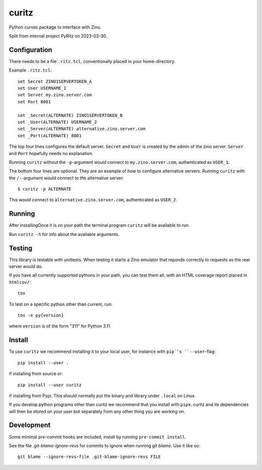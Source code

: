 ======
curitz
======

Python curses package to interface with Zino.

Split from internal project PyRitz on 2023-03-30.

Configuration
=============

There needs to be a file ``.ritz.tcl``, conventionally placed in your
home-directory.

Example ``.ritz.tcl``::

    set Secret ZINO1SERVERTOKEN_A
    set User USERNAME_1
    set Server my.zino.server.com
    set Port 8001
    
    set _Secret(ALTERNATE) ZINO1SERVERTOKEN_B
    set _User(ALTERNATE) USERNAME_2
    set _Server(ALTERNATE) alternative.zino.server.com
    set _Port(ALTERNATE) 8001

The top four lines configures the default server. ``Secret`` and ``User`` is
created by the admin of the zino server. ``Server`` and ``Port`` hopefully
needs no explanation.

Running ``curitz`` without the ``-p``-argument would connect to
``my.zino.server.com``, authenticated as ``USER_1``.

The bottom four lines are optional. They are an example of how to configure
alternative servers. Running ``curitz`` with the ``/-``-argument would connect
to the alternative server::

    $ curitz -p ALTERNATE

This would connect to ``alternative.zino.server.com``, authenticated as ``USER_2``.

Running
=======

After installingOnce it is on your path the terminal program ``curitz`` will be available to run.

Run ``curitz -h`` for info about the available arguments.

Testing
=======

This library is testable with unittests. When testing it starts a Zino emulator
that reponds correctly to requests as the real server would do.

If you have all currently supported pythons in your path, you can test them
all, with an HTML coverage report placed in ``htmlcov/``::

    tox

To test on a specific python other than current, run::

    tox -e py{version}

where ``version`` is of the form "311" for Python 3.11.

Install
=======

To use ``curitz`` we recommend installing it to your local user, for instance
with ``pip`'s ``--user``-flag::

    pip install --user .

if installing from source or::

    pip install --user curitz

if installing from Pypi. This should normally put the binary and library under
``.local`` on Linux.

If you develop python programs other than curitz we recommend that you install
with ``pipx``. curitz and its dependencies will then be stored on your user but
separately from any other thing you are working on.

Development
===========

Some minimal pre-commit hooks are included, install by running
``pre-commit install``.

See the file `.git-blame-ignore-revs` for commits to ignore when running
`git blame`. Use it like so::

    git blame --ignore-revs-file .git-blame-ignore-revs FILE
